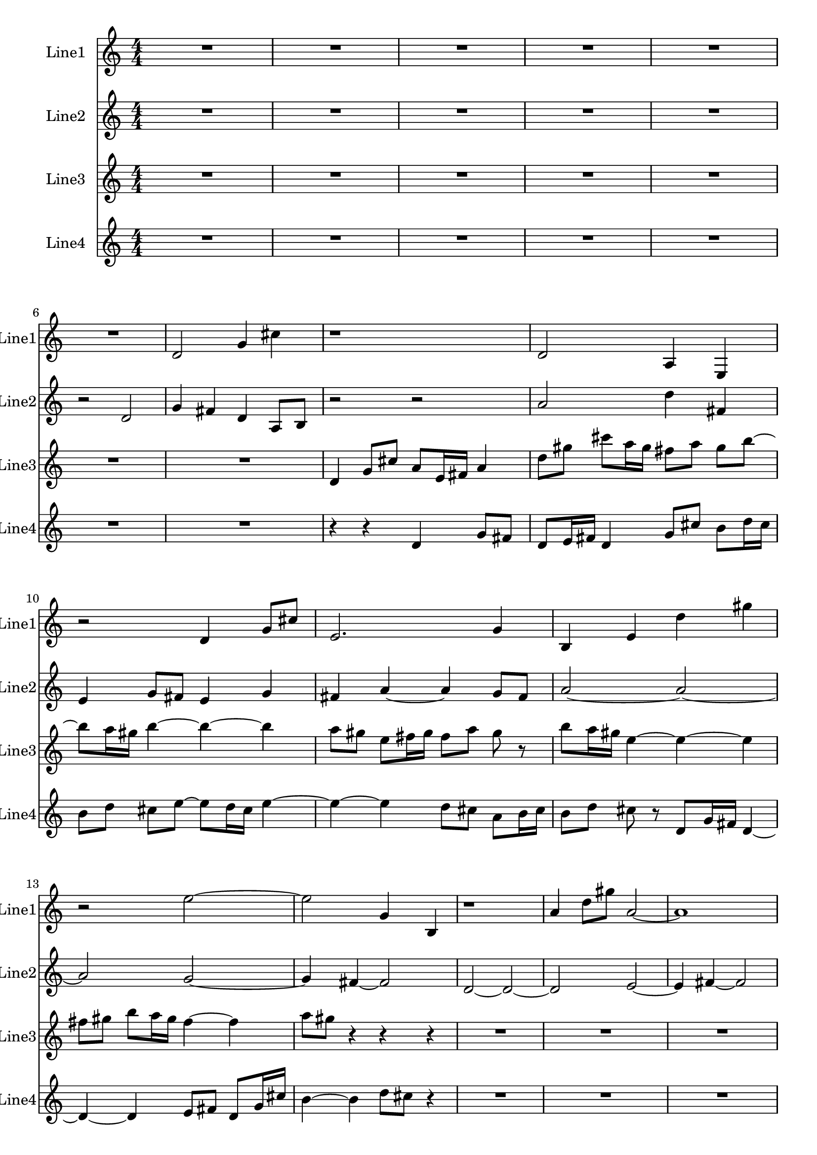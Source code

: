 % 2016-08-29 14:41

\version "2.18.2"
\language "english"

\header {}

\layout {}

\paper {}

\score {
    \new Score <<
        \context Staff = "line1" {
            \set Staff.instrumentName = \markup { Line1 }
            \set Staff.shortInstrumentName = \markup { Line1 }
            {
                {
                    {
                        \numericTimeSignature
                        \time 4/4
                        \bar "||"
                        \accidentalStyle modern-cautionary
                        R1 * 6
                    }
                    {
                        d'2
                        g'4
                        cs''4
                        r1
                        d'2
                        a4
                        e4
                        r2
                        d'4
                        g'8 [
                        cs''8 ]
                        e'2.
                        g'4
                        b4
                        e'4
                        d''4
                        gs''4
                        r2
                        e''2 ~
                        e''2
                        g'4
                        b4
                        r1
                        a'4
                        d''8 [
                        gs''8 ]
                        a'2 ~
                        a'1
                        e'2.
                        b4 ~
                        b2
                        e'2
                        d''2
                        gs''2
                        e''2
                        g'4
                        b4
                        r1
                        d'2
                        b'4
                        gs''4
                    }
                }
                {
                    R1
                }
            }
        }
        \context Staff = "line2" {
            \set Staff.instrumentName = \markup { Line2 }
            \set Staff.shortInstrumentName = \markup { Line2 }
            {
                {
                    {
                        \numericTimeSignature
                        \time 4/4
                        \bar "||"
                        \accidentalStyle modern-cautionary
                        R1 * 5
                    }
                    {
                        r2
                        d'2
                        g'4
                        fs'4
                        d'4
                        a8 [
                        b8 ]
                        r2
                        r2
                        a'2
                        d''4
                        fs'4
                        e'4
                        g'8 [
                        fs'8 ]
                        e'4
                        g'4
                        fs'4
                        a'4 ~
                        a'4
                        g'8 [
                        fs'8 ]
                        a'2 ~
                        a'2 ~
                        a'2
                        g'2 ~
                        g'4
                        fs'4 ~
                        fs'2
                        d'2 ~
                        d'2 ~
                        d'2
                        e'2 ~
                        e'4
                        fs'4 ~
                        fs'2
                        e'4
                        g'4
                        fs'4
                        r4
                        r2
                        r2
                    }
                }
                {
                    R1 * 5
                }
            }
        }
        \context Staff = "line3" {
            \set Staff.instrumentName = \markup { Line3 }
            \set Staff.shortInstrumentName = \markup { Line3 }
            {
                {
                    {
                        \numericTimeSignature
                        \time 4/4
                        \bar "||"
                        \accidentalStyle modern-cautionary
                        R1 * 7
                    }
                    {
                        d'4
                        g'8 [
                        cs''8 ]
                        a'8 [
                        e'16
                        fs'16 ]
                        a'4
                        d''8 [
                        gs''8 ]
                        cs'''8 [
                        a''16
                        gs''16 ]
                        fs''8 [
                        a''8 ]
                        gs''8 [
                        b''8 ~ ]
                        b''8 [
                        a''16
                        gs''16 ]
                        b''4 ~
                        b''4 ~
                        b''4
                        a''8 [
                        gs''8 ]
                        e''8 [
                        fs''16
                        gs''16 ]
                        fs''8 [
                        a''8 ]
                        gs''8
                        r8
                        b''8 [
                        a''16
                        gs''16 ]
                        e''4 ~
                        e''4 ~
                        e''4
                        fs''8 [
                        gs''8 ]
                        b''8 [
                        a''16
                        gs''16 ]
                        fs''4 ~
                        fs''4
                        a''8 [
                        gs''8 ]
                    }
                }
                {
                    r4
                    r4
                    r4
                    R1 * 10
                }
            }
        }
        \context Staff = "line4" {
            \set Staff.instrumentName = \markup { Line4 }
            \set Staff.shortInstrumentName = \markup { Line4 }
            {
                {
                    {
                        \numericTimeSignature
                        \time 4/4
                        \bar "||"
                        \accidentalStyle modern-cautionary
                        R1 * 7
                    }
                    {
                        r4
                        r4
                        d'4
                        g'8 [
                        fs'8 ]
                        d'8 [
                        e'16
                        fs'16 ]
                        d'4
                        g'8 [
                        cs''8 ]
                        b'8 [
                        d''16
                        cs''16 ]
                        b'8 [
                        d''8 ]
                        cs''8 [
                        e''8 ~ ]
                        e''8 [
                        d''16
                        cs''16 ]
                        e''4 ~
                        e''4 ~
                        e''4
                        d''8 [
                        cs''8 ]
                        a'8 [
                        b'16
                        cs''16 ]
                        b'8 [
                        d''8 ]
                        cs''8
                        r8
                        d'8 [
                        g'16
                        fs'16 ]
                        d'4 ~
                        d'4 ~
                        d'4
                        e'8 [
                        fs'8 ]
                        d'8 [
                        g'16
                        cs''16 ]
                        b'4 ~
                        b'4
                        d''8 [
                        cs''8 ]
                    }
                }
                {
                    r4
                    R1 * 10
                }
            }
        }
    >>
}
